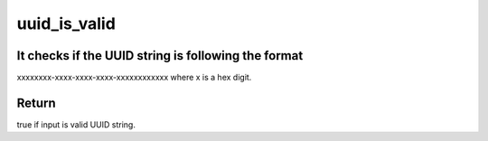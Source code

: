 .. -*- coding: utf-8; mode: rst -*-
.. src-file: lib/uuid.c

.. _`uuid_is_valid`:

uuid_is_valid
=============

.. c:function:: bool uuid_is_valid(const char *uuid)

    checks if UUID string valid

    :param const char \*uuid:
        UUID string to check

.. _`uuid_is_valid.it-checks-if-the-uuid-string-is-following-the-format`:

It checks if the UUID string is following the format
----------------------------------------------------

xxxxxxxx-xxxx-xxxx-xxxx-xxxxxxxxxxxx
where x is a hex digit.

.. _`uuid_is_valid.return`:

Return
------

true if input is valid UUID string.

.. This file was automatic generated / don't edit.

